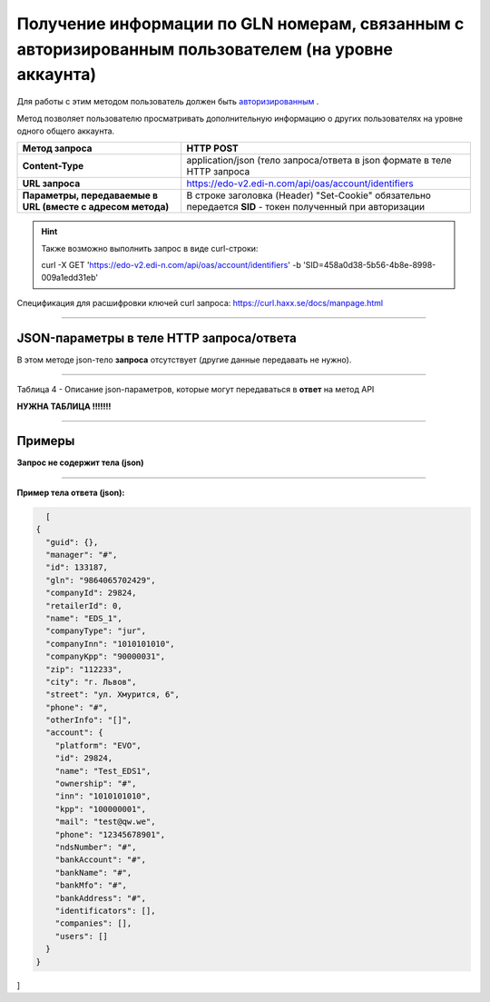 #######################################################################################################
Получение информации по GLN номерам, связанным с авторизированным пользователем (на уровне аккаунта)
#######################################################################################################

Для работы с этим методом пользователь должен быть `авторизированным <https://ссылка на авторизацию>`__ .

Метод позволяет пользователю просматривать дополнительную информацию о других пользователях на уровне одного общего аккаунта.

+-------------------------------------------------------------+------------------------------------------------------------------------------------------------------------+
|                      **Метод запроса**                      |                                               **HTTP POST**                                                |
+=============================================================+============================================================================================================+
| **Content-Type**                                            | application/json (тело запроса/ответа в json формате в теле HTTP запроса                                   |
+-------------------------------------------------------------+------------------------------------------------------------------------------------------------------------+
| **URL запроса**                                             | https://edo-v2.edi-n.com/api/oas/account/identifiers                                                       |
+-------------------------------------------------------------+------------------------------------------------------------------------------------------------------------+
| **Параметры, передаваемые в URL (вместе с адресом метода)** | В строке заголовка (Header) "Set-Cookie" обязательно передается **SID** - токен полученный при авторизации |
|                                                             |                                                                                                            |
|                                                             |                                                                                                            |
+-------------------------------------------------------------+------------------------------------------------------------------------------------------------------------+

.. hint:: Также возможно выполнить запрос в виде curl-строки:
          
          curl -X GET 'https://edo-v2.edi-n.com/api/oas/account/identifiers' -b 'SID=458a0d38-5b56-4b8e-8998-009a1edd31eb'

Спецификация для расшифровки ключей curl запроса: https://curl.haxx.se/docs/manpage.html

--------------

JSON-параметры в теле HTTP **запроса/ответа**
============================================================

В этом методе json-тело **запроса** отсутствует (другие данные передавать не нужно).

--------------

Таблица 4 - Описание json-параметров, которые могут передаваться в **ответ** на метод API

**НУЖНА ТАБЛИЦА !!!!!!!**

--------------

Примеры
===============

**Запрос не содержит тела (json)**

--------------

**Пример тела ответа (json):**

.. code:: ruby

    [
  {
    "guid": {},
    "manager": "#",
    "id": 133187,
    "gln": "9864065702429",
    "companyId": 29824,
    "retailerId": 0,
    "name": "EDS_1",
    "companyType": "jur",
    "companyInn": "1010101010",
    "companyKpp": "90000031",
    "zip": "112233",
    "city": "г. Львов",
    "street": "ул. Хмурится, 6",
    "phone": "#",
    "otherInfo": "[]",
    "account": {
      "platform": "EVO",
      "id": 29824,
      "name": "Test_EDS1",
      "ownership": "#",
      "inn": "1010101010",
      "kpp": "100000001",
      "mail": "test@qw.we",
      "phone": "12345678901",
      "ndsNumber": "#",
      "bankAccount": "#",
      "bankName": "#",
      "bankMfo": "#",
      "bankAddress": "#",
      "identificators": [],
      "companies": [],
      "users": []
    }
  }
] 


